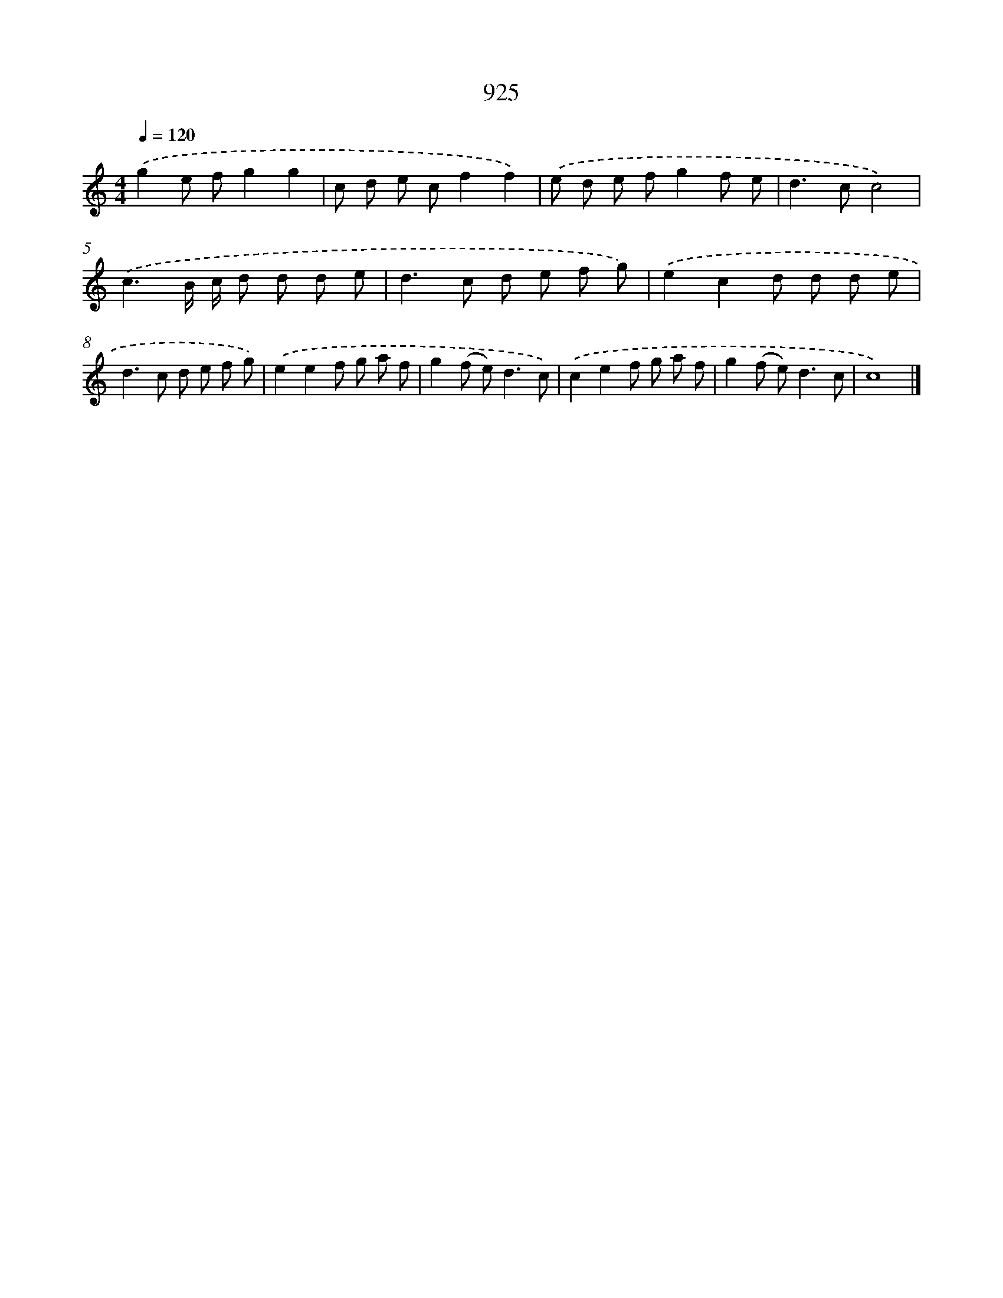 X: 8697
T: 925
%%abc-version 2.0
%%abcx-abcm2ps-target-version 5.9.1 (29 Sep 2008)
%%abc-creator hum2abc beta
%%abcx-conversion-date 2018/11/01 14:36:49
%%humdrum-veritas 692877148
%%humdrum-veritas-data 4117923297
%%continueall 1
%%barnumbers 0
L: 1/8
M: 4/4
Q: 1/4=120
K: C clef=treble
.('g2e fg2g2 |
c d e cf2f2) |
.('e d e fg2f e |
d2>c2c4) |
.('c3B/ c/ d d d e |
d2>c2 d e f g) |
.('e2c2d d d e |
d2>c2 d e f g) |
.('e2e2f g a f |
g2(f e2<)d2c) |
.('c2e2f g a f |
g2(f e2<)d2c |
c8) |]
